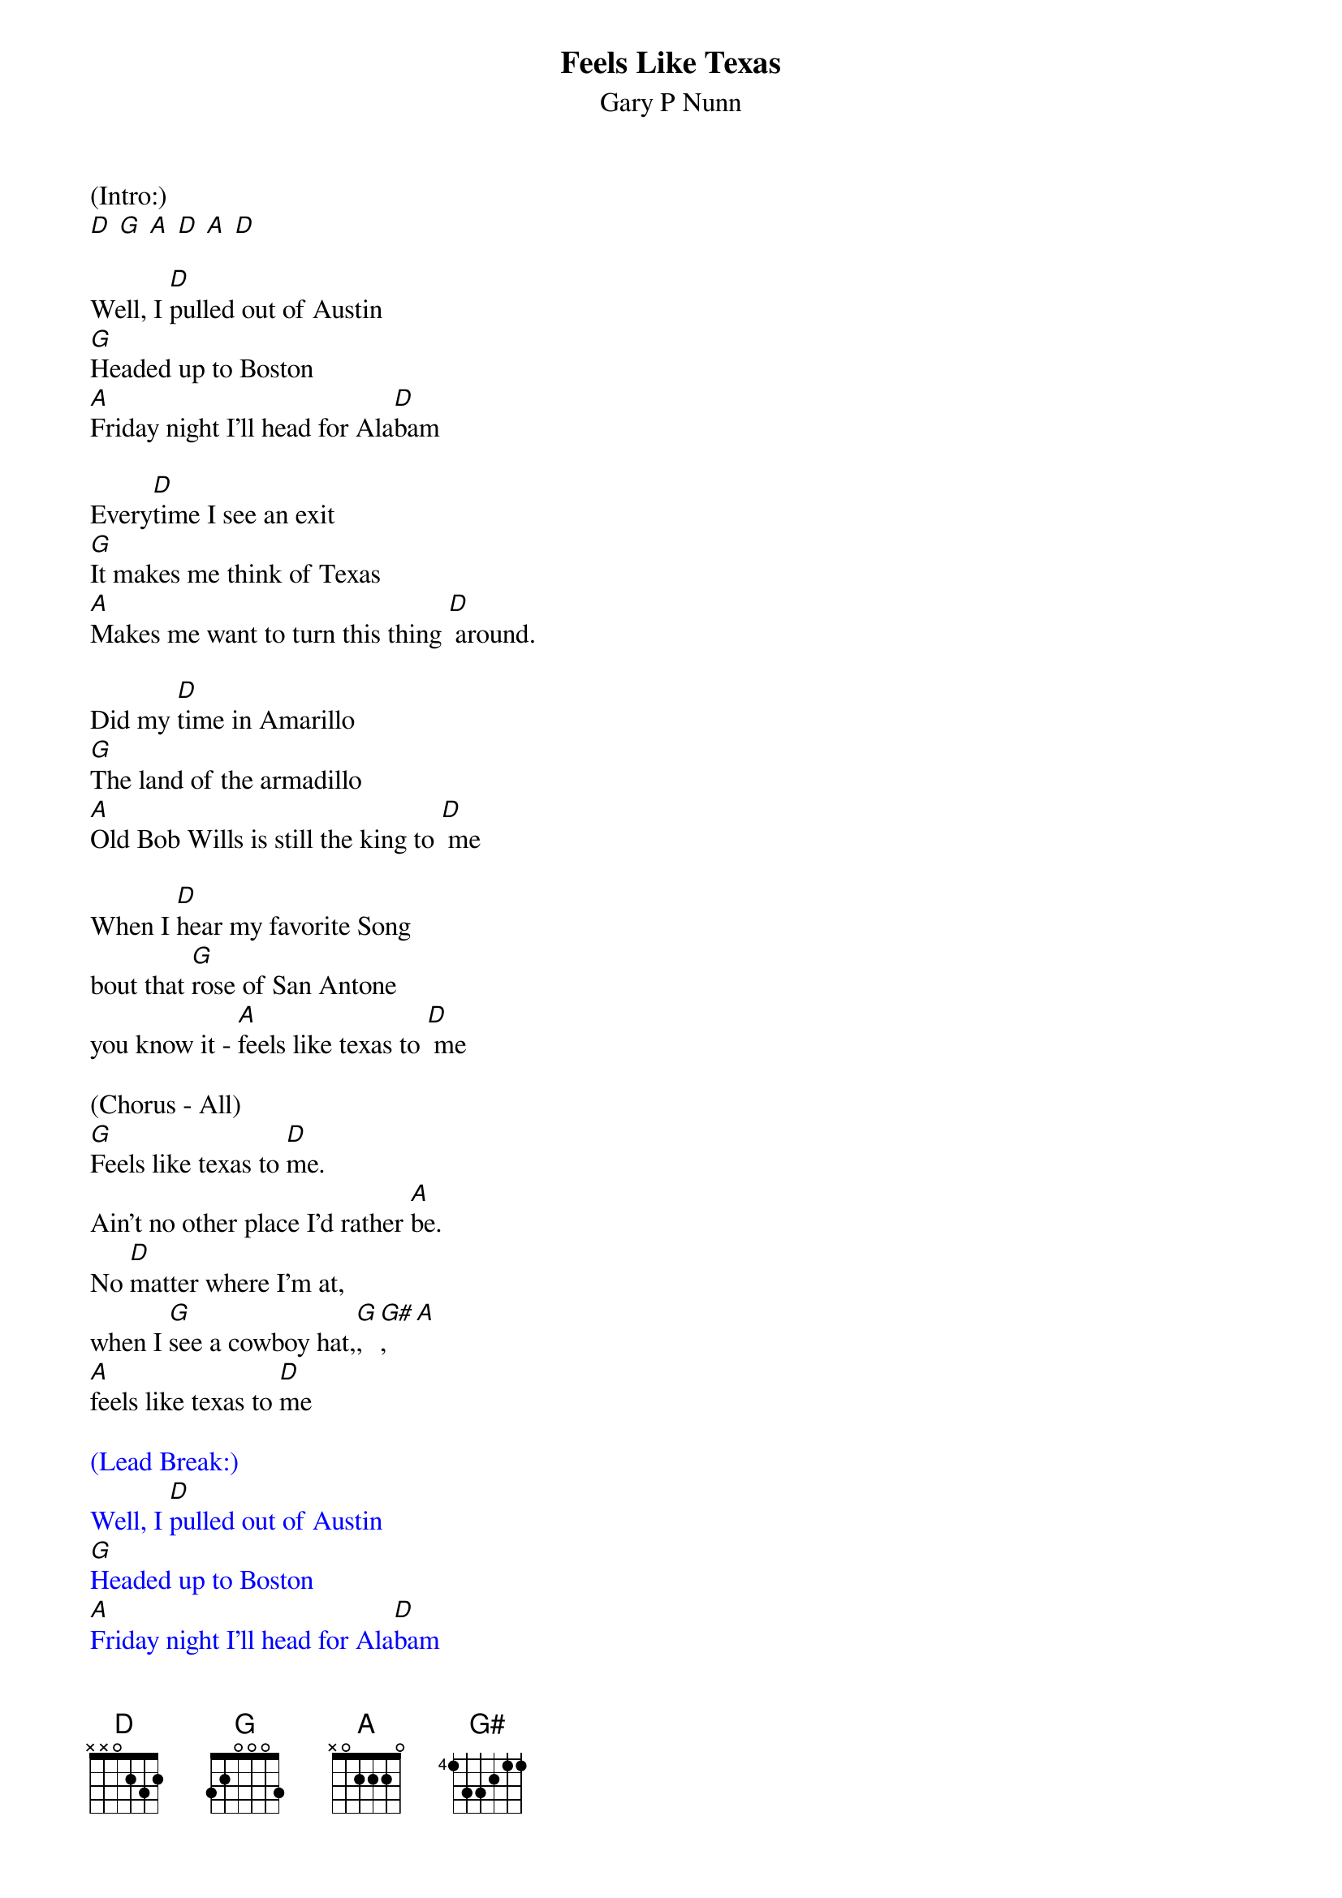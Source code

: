 {t: Feels Like Texas}
{st: Gary P Nunn}

(Intro:)
[D] [G] [A] [D] [A] [D]

Well, I [D]pulled out of Austin
[G]Headed up to Boston
[A]Friday night I'll head for Ala[D]bam

Every[D]time I see an exit
[G]It makes me think of Texas
[A]Makes me want to turn this thing [D] around.

Did my [D]time in Amarillo
[G]The land of the armadillo
[A]Old Bob Wills is still the king to [D] me

When I [D]hear my favorite Song
bout that [G]rose of San Antone
you know it - [A]feels like texas to [D] me

(Chorus - All)
[G]Feels like texas to [D]me.
Ain't no other place I'd rather [A]be.
No [D]matter where I'm at,
when I [G]see a cowboy hat,[G], [G#], [A]
[A]feels like texas to [D]me

{textcolour: blue}
(Lead Break:)
Well, I [D]pulled out of Austin
[G]Headed up to Boston
[A]Friday night I'll head for Ala[D]bam
Every[D]time I see an exit
[G]It makes me think of Texas
[A]Makes me want to turn this thing [D] around.
{textcolour}

Well I'm [D]west bound and down
and I've [G]got this sucker wound
[A]boys I'm passing everything I [D]see
Out here [D]on this interstate
I just [G]play a little Strait
[A]Feels like Texas to [D] me

(Chorus - All)
[G]Feels like texas to [D] me.
Ain't no other place I'd rather [A]be.
No [D]matter where I'm at,
when I [G]see a cowboy hat,[G], [G#], [A]
[A] feels like texas to [D]me

(Paulette only)
When I [D]leave the lonestar state
and walk [G]through those pearly gates (STOP)

(Gary walks up[G] [G#] [A]chords)

(All - Slowly)
Feels like Texas to [D] (Hold) meeee.
